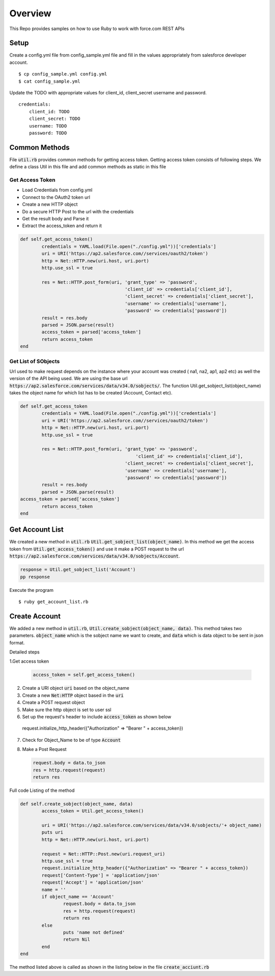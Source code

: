 Overview
--------
This Repo provides samples on how to use Ruby to work with force.com REST APIs

Setup
======
Create a config.yml file from config_sample.yml file and fill in the values appropriately from salesforce developer account.

::

	$ cp config_sample.yml config.yml
	$ cat config_sample.yml 

Update the TODO with appropriate values for client_id, client_secret username and password.

::

	credentials:
	    client_id: TODO
            client_secret: TODO
            username: TODO
            password: TODO


Common Methods
==============
File :code:`util.rb` provides common methods for getting access token. Getting access token consists of following steps. We define a class Util in this file and add common methods as static in this file

Get Access Token
^^^^^^^^^^^^^^^^

* Load Credentials from config.yml
* Connect to the OAuth2 token url
* Create a new HTTP object
* Do a secure HTTP Post to the url with the credentials 
* Get the result body and Parse it
* Extract the access_token and return it


.. code-block:: ruby

	def self.get_access_token()
		credentials = YAML.load(File.open("./config.yml"))['credentials']
		uri = URI('https://ap2.salesforce.com//services/oauth2/token')
		http = Net::HTTP.new(uri.host, uri.port)
		http.use_ssl = true

		res = Net::HTTP.post_form(uri, 'grant_type' => 'password',
					       'client_id' => credentials['client_id'],
				               'client_secret' => credentials['client_secret'],
				               'username' => credentials['username'],
				               'password' => credentials['password'])
		result = res.body
		parsed = JSON.parse(result) 
		access_token = parsed['access_token']
		return access_token
	end

Get List of SObjects
^^^^^^^^^^^^^^^^^^^^
Url used to make request depends on the instance where your account was created ( na1, na2, ap1, ap2 etc) as well the version of the API being used.
We are using the base url :code:`https://ap2.salesforce.com/services/data/v34.0/sobjects/`. The function Util.get_sobject_list(object_name) takes the object name for which list has to be created (Account, Contact etc).

.. code-block:: ruby

	def self.get_access_token
		credentials = YAML.load(File.open("./config.yml"))['credentials']
		uri = URI('https://ap2.salesforce.com//services/oauth2/token')
		http = Net::HTTP.new(uri.host, uri.port)
		http.use_ssl = true

		res = Net::HTTP.post_form(uri, 'grant_type' => 'password',
			                           'client_id' => credentials['client_id'],
		                               'client_secret' => credentials['client_secret'],
		                               'username' => credentials['username'],
		                               'password' => credentials['password'])
		result = res.body
		parsed = JSON.parse(result)
        access_token = parsed['access_token']
		return access_token
	end

Get Account List
================
We created a new method in :code:`util.rb` :code:`Util.get_sobject_list(object_name)`. In this method we get the access token from  :code:`Util.get_access_token()` and use it make a POST request to the url :code:`https://ap2.salesforce.com/services/data/v34.0/sobjects/Account`.

.. code-block:: ruby

	response = Util.get_sobject_list('Account')
	pp response

Execute the program

::

	$ ruby get_account_list.rb

Create Account
==============
We added a new method in :code:`util.rb`, :code:`Util.create_sobject(object_name, data)`. This method takes two parameters. :code:`object_name` which is the sobject name we want to create, and :code:`data` which is data object to be sent in json format. 

Detailed steps

1.Get access token
 
  .. code-block:: ruby

	access_token = self.get_access_token()


2. Create a URI object :code:`uri` based on the object_name

3. Create a new :code:`Net:HTTP` object based in the :code:`uri`

4. Create a POST request object

5. Make sure the http object is set to user ssl

6. Set up the request's header to include :code:`access_token` as shown below

  .. code-block:: ruby

  request.initialize_http_header({"Authorization" => "Bearer " + access_token}) 

7. Check for Object_Name to be of type :code:`Account`

8. Make a Post Request

   .. code-block:: ruby

	request.body = data.to_json
	res = http.request(request)
	return res

Full code Listing of the method

.. code-block:: ruby

	def self.create_sobject(object_name, data)
		access_token = Util.get_access_token()

		uri = URI('https://ap2.salesforce.com/services/data/v34.0/sobjects/'+ object_name)
		puts uri
		http = Net::HTTP.new(uri.host, uri.port)

		request = Net::HTTP::Post.new(uri.request_uri)
		http.use_ssl = true
		request.initialize_http_header({"Authorization" => "Bearer " + access_token}) 
		request['Content-Type'] = 'application/json'
		request['Accept'] = 'application/json'
		name = ''
		if object_name == 'Account'
			request.body = data.to_json
			res = http.request(request)
			return res
		else
			puts 'name not defined'
			return Nil
		end
	end

The method listed above is called as shown in the listing below in the file :code:`create_acciunt.rb`

.. code-block:: ruby
  class CreateAccount
    def execute
      data = Hash.new
      data['name'] = "DHL1"
      response = Util.create_sobject('Account', data)
      puts response.body
    end
   end

   createAccount = CreateAccount.new
   createAccount.execute

